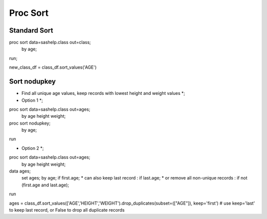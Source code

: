 *********
Proc Sort
*********

Standard Sort
=============

proc sort data=sashelp.class out=class;
  by age;
run;

new_class_df = class_df.sort_values('AGE')

Sort nodupkey
=============

* Find all unique age values, keep records with lowest height and weight values *;
* Option 1 *;
proc sort data=sashelp.class out=ages;
  by age height weight;
proc sort nodupkey;
  by age;
run

* Option 2 *;
proc sort data=sashelp.class out=ages;
  by age height weight;
data ages;
  set ages;
  by age;
  if first.age;
  * can also keep last record        : if last.age;
  * or remove all non-unique records : if not (first.age and last.age);
run


ages = class_df.sort_values(['AGE','HEIGHT','WEIGHT').drop_duplicates(subset=(["AGE"]), keep='first')
# use keep='last' to keep last record, or False to drop all duplicate records
